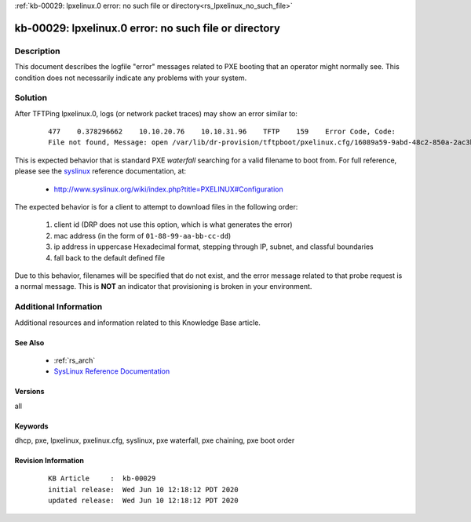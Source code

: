 .. Copyright (c) 2020 RackN Inc.
.. Licensed under the Apache License, Version 2.0 (the "License");
.. Digital Rebar Provision documentation under Digital Rebar master license

.. REFERENCE kb-00000 for an example and information on how to use this template.
.. If you make EDITS - ensure you update footer release date information.

:ref:`kb-00029: lpxelinux.0 error: no such file or directory<rs_lpxelinux_no_such_file>`

.. _rs_kb_00029:

kb-00029: lpxelinux.0 error: no such file or directory
~~~~~~~~~~~~~~~~~~~~~~~~~~~~~~~~~~~~~~~~~~~~~~~~~~~~~~


Description
-----------

This document describes the logfile "error" messages related to PXE booting that an operator
might normally see.  This condition does not necessarily indicate any problems with your
system.


Solution
--------

After TFTPing lpxelinux.0, logs (or network packet traces) may show an error similar to:

  ::

    477    0.378296662    10.10.20.76    10.10.31.96    TFTP    159    Error Code, Code:
    File not found, Message: open /var/lib/dr-provision/tftpboot/pxelinux.cfg/16089a59-9abd-48c2-850a-2ac3bc134935: no such file or directory``

This is expected behavior that is standard PXE *waterfall* searching for a valid filename to boot from.
For full reference, please see the `syslinux <http://www.syslinux.org/>`_ reference documentation, at:

  * http://www.syslinux.org/wiki/index.php?title=PXELINUX#Configuration

The expected behavior is for a client to attempt to download files in the following order:

    #. client id (DRP does not use this option, which is what generates the error)
    #. mac address (in the form of ``01-88-99-aa-bb-cc-dd``)
    #. ip  address in uppercase Hexadecimal format, stepping through IP, subnet, and classful boundaries
    #. fall back to the default defined file

Due to this behavior, filenames will be specified that do not exist, and the error message related to that
probe request is a normal message.  This is **NOT** an indicator that provisioning is broken in your environment.


Additional Information
----------------------

Additional resources and information related to this Knowledge Base article.


See Also
========

  * :ref:`rs_arch`
  * `SysLinux Reference Documentation <http://www.syslinux.org/wiki/index.php?title=PXELINUX#Configuration>`_

Versions
========

all


Keywords
========

dhcp, pxe, lpxelinux, pxelinux.cfg, syslinux, pxe waterfall, pxe chaining, pxe boot order


Revision Information
====================
  ::

    KB Article     :  kb-00029
    initial release:  Wed Jun 10 12:18:12 PDT 2020
    updated release:  Wed Jun 10 12:18:12 PDT 2020

